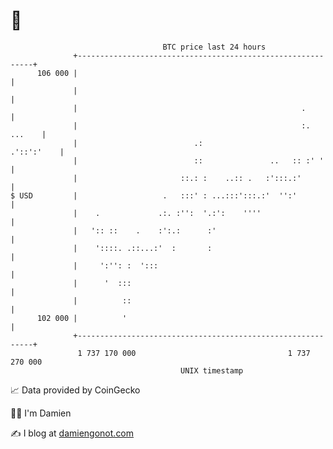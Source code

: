 * 👋

#+begin_example
                                     BTC price last 24 hours                    
                 +------------------------------------------------------------+ 
         106 000 |                                                            | 
                 |                                                            | 
                 |                                                  .         | 
                 |                                                  :. ...    | 
                 |                          .:                     .'::':'    | 
                 |                          ::               ..   :: :' '     | 
                 |                       ::.: :    ..:: .   :':::.:'          | 
   $ USD         |                   .   :::' : ...:::':::.:'  '':'           | 
                 |    .             .:. :'':  '.:':    ''''                   | 
                 |   ':: ::    .    :':.:      :'                             | 
                 |    '::::. .::...:'  :       :                              | 
                 |     ':'': :  ':::                                          | 
                 |      '  :::                                                | 
                 |          ::                                                | 
         102 000 |          '                                                 | 
                 +------------------------------------------------------------+ 
                  1 737 170 000                                  1 737 270 000  
                                         UNIX timestamp                         
#+end_example
📈 Data provided by CoinGecko

🧑‍💻 I'm Damien

✍️ I blog at [[https://www.damiengonot.com][damiengonot.com]]
